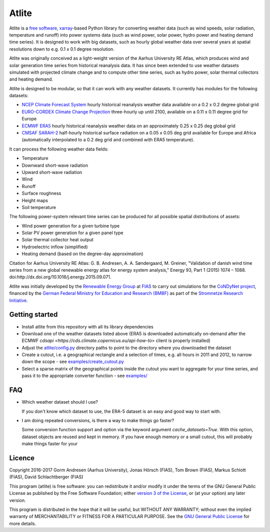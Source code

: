 ========
 Atlite
========

Atlite is a `free software
<http://www.gnu.org/philosophy/free-sw.en.html>`_, `xarray
<http://xarray.pydata.org/en/stable/>`_-based Python library for
converting weather data (such as wind speeds, solar radiation,
temperature and runoff) into power systems data (such as wind
power, solar power, hydro power and heating demand time series). It is
designed to work with big datasets, such as hourly global weather data
over several years at spatial resolutions down to e.g. 0.1 x 0.1
degree resolution.

Atlite was originally conceived as a light-weight version of the Aarhus
University RE Atlas, which produces wind and solar generation time
series from historical reanalysis data. It has since been extended to
use weather datasets simulated with projected climate change and to compute
other time series, such as hydro power, solar thermal collectors and
heating demand.

Atlite is designed to be modular, so that it can work with any weather
datasets. It currently has modules for the following datasets:

* `NCEP Climate Forecast System <http://rda.ucar.edu/datasets/ds094.1/>`_ hourly
  historical reanalysis weather data available on a 0.2 x 0.2 degree global grid
* `EURO-CORDEX Climate Change Projection <http://www.euro-cordex.net/>`_
  three-hourly up until 2100, available on a 0.11 x 0.11 degree grid for Europe
* `ECMWF ERA5
  <https://software.ecmwf.int/wiki/display/CKB/ERA5+data+documentation>`_ hourly
  historical reanalysis weather data on an approximately 0.25 x 0.25 deg global
  grid
* `CMSAF SARAH-2
  <https://wui.cmsaf.eu/safira/action/viewDoiDetails?acronym=SARAH_V002>`_
  half-hourly historical surface radiation on a 0.05 x 0.05 deg grid available
  for Europe and Africa (automatically interpolated to a 0.2 deg grid and
  combined with ERA5 temperature).

It can process the following weather data fields:

* Temperature
* Downward short-wave radiation
* Upward short-wave radiation
* Wind 
* Runoff
* Surface roughness
* Height maps
* Soil temperature

The following power-system relevant time series can be produced for
all possible spatial distributions of assets:

* Wind power generation for a given turbine type
* Solar PV power generation for a given panel type
* Solar thermal collector heat output
* Hydroelectric inflow (simplified)
* Heating demand (based on the degree-day approximation)

Citation for Aarhus University RE
Atlas: G. B. Andresen, A. A. Søndergaard, M. Greiner, "Validation of
danish wind time series from a new global renewable energy atlas for
energy system analysis," Energy 93, Part 1 (2015) 1074 – 1088.
doi:http://dx.doi.org/10.1016/j.energy.2015.09.071.

Atlite was initially developed by the `Renewable Energy Group
<https://fias.uni-frankfurt.de/physics/schramm/renewable-energy-system-and-network-analysis/>`_
at `FIAS <https://fias.uni-frankfurt.de/>`_ to carry out simulations
for the `CoNDyNet project <http://condynet.de/>`_, financed by the
`German Federal Ministry for Education and Research (BMBF)
<https://www.bmbf.de/en/index.html>`_ as part of the `Stromnetze
Research Initiative
<http://forschung-stromnetze.info/projekte/grundlagen-und-konzepte-fuer-effiziente-dezentrale-stromnetze/>`_.

Getting started
===============

* Install atlite from this repository with all its library dependencies
* Download one of the weather datasets listed above (ERA5 is downloaded
  automatically on-demand after the ECMWF
  `cdsapi <https://cds.climate.copernicus.eu/api-how-to>` client is 
  properly installed)
* Adjust the `atlite/config.py <atlite/config.py>`_ directory paths to
  point to the directory where you downloaded the dataset
* Create a cutout, i.e. a geographical rectangle and a selection of
  times, e.g. all hours in 2011 and 2012, to narrow down the scope -
  see `examples/create_cutout.py <examples/create_cutout.py>`_
* Select a sparse matrix of the geographical points inside the cutout
  you want to aggregate for your time series, and pass it to the
  appropriate converter function - see `examples/ <examples/>`_


FAQ
===

* Which weather dataset should I use?

  If you don't know which dataset to use, the ERA-5 dataset is an easy
  and good way to start with.
* I am doing repeated conversions, is there a way to make things go faster?

  Some conversion function support and option via the keyword argument
  `cache_datasets=True`. With this option, dataset objects are reused
  and kept in memory. If you have enough memory or a small cutout,
  this will probably make things faster for your

Licence
=======


Copyright 2016-2017 Gorm Andresen (Aarhus University), Jonas Hörsch (FIAS), Tom Brown (FIAS), Markus Schlott (FIAS), David Schlachtberger (FIAS)


This program (atlite) is free software: you can redistribute it and/or
modify it under the terms of the GNU General Public License as
published by the Free Software Foundation; either `version 3 of the
License <LICENSE.txt>`_, or (at your option) any later version.

This program is distributed in the hope that it will be useful,
but WITHOUT ANY WARRANTY; without even the implied warranty of
MERCHANTABILITY or FITNESS FOR A PARTICULAR PURPOSE.  See the
`GNU General Public License <LICENSE.txt>`_ for more details.
